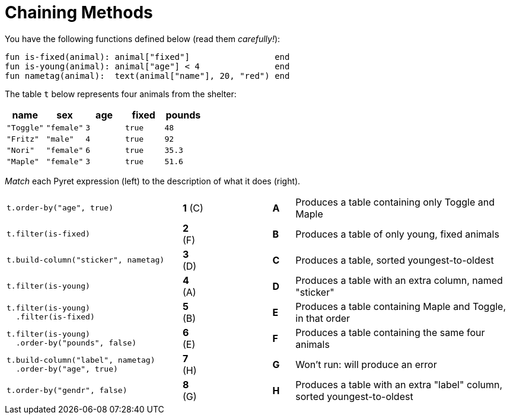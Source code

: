 = Chaining Methods

You have the following functions defined below  (read them _carefully!_):

  fun is-fixed(animal): animal["fixed"]                 end
  fun is-young(animal): animal["age"] < 4               end
  fun nametag(animal):  text(animal["name"], 20, "red") end

The table `t` below represents four animals from the shelter:

[cols='5',options="header"]
|===
| name 			| sex	| age	| fixed 	| pounds
| `"Toggle"`	| `"female"`| `3`	| `true`	| `48`
| `"Fritz"`		| `"male"`	| `4`	| `true`	| `92`
| `"Nori"`		| `"female"`| `6`	| `true`	| `35.3`
| `"Maple"`		| `"female"`| `3`	| `true`	| `51.6`

|===

_Match_ each Pyret expression (left) to the description of what it does (right).

[cols=".^8a,^.^1a,3,^.^1a,.^10a",stripes="none",grid="none",frame="none"]
|===
|
--
 t.order-by("age", true)
--
|*1* +(C)+ ||*A*
| Produces a table containing only Toggle and Maple

| 
--
 t.filter(is-fixed)
--
|*2* (F) ||*B*
| Produces a table of only young, fixed animals

|
--
 t.build-column("sticker", nametag)
--
|*3* (D) ||*C*
| Produces a table, sorted youngest-to-oldest

|
--
 t.filter(is-young)
--
|*4* (A) ||*D*
| Produces a table with an extra column, named "sticker"

|
----
t.filter(is-young)
  .filter(is-fixed)
----
|*5* (B) ||*E*
| Produces a table containing Maple and Toggle, in that order

|
----
t.filter(is-young)
  .order-by("pounds", false)
----
|*6* (E) ||*F*
| Produces a table containing the same four animals

|
----
t.build-column("label", nametag)
  .order-by("age", true)
----
|*7* (H) ||*G*
| Won’t run: will produce an error

|
--
 t.order-by("gendr", false)
--
|*8* (G) ||*H*
| Produces a table with an extra "label" column, sorted youngest-to-oldest

|===